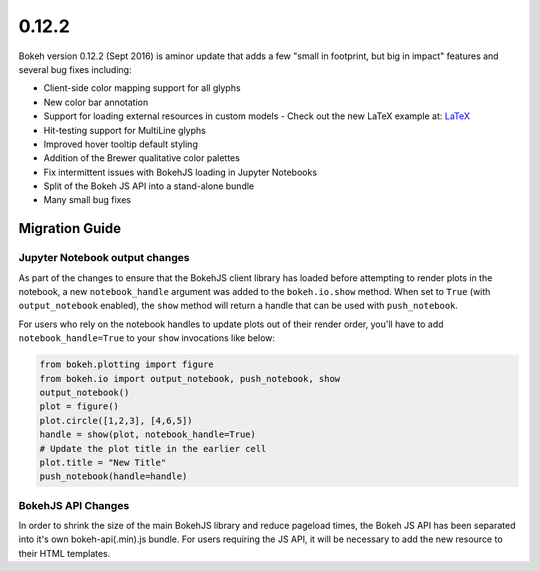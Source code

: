 .. _release-0-12-2:

0.12.2
======

Bokeh version 0.12.2 (Sept 2016) is aminor update that adds a few "small in
footprint, but big in impact" features and several bug fixes including:

* Client-side color mapping support for all glyphs
* New color bar annotation
* Support for loading external resources in custom models
  - Check out the new LaTeX example at: `LaTeX`_
* Hit-testing support for MultiLine glyphs
* Improved hover tooltip default styling
* Addition of the Brewer qualitative color palettes
* Fix intermittent issues with BokehJS loading in Jupyter Notebooks
* Split of the Bokeh JS API into a stand-alone bundle
* Many small bug fixes

.. _release-0-12-2-migration:

Migration Guide
---------------

Jupyter Notebook output changes
~~~~~~~~~~~~~~~~~~~~~~~~~~~~~~~

As part of the changes to ensure that the BokehJS client library has loaded
before attempting to render plots in the notebook, a new ``notebook_handle``
argument was added to the ``bokeh.io.show`` method. When set to ``True`` (with
``output_notebook`` enabled), the ``show`` method will return a handle that
can be used with ``push_notebook``.

For users who rely on the notebook handles to update plots out of their render
order, you'll have to add ``notebook_handle=True`` to your ``show`` invocations
like below:

.. code-block:: python

    from bokeh.plotting import figure
    from bokeh.io import output_notebook, push_notebook, show
    output_notebook()
    plot = figure()
    plot.circle([1,2,3], [4,6,5])
    handle = show(plot, notebook_handle=True)
    # Update the plot title in the earlier cell
    plot.title = "New Title"
    push_notebook(handle=handle)

BokehJS API Changes
~~~~~~~~~~~~~~~~~~~

In order to shrink the size of the main BokehJS library and reduce pageload
times, the Bokeh JS API has been separated into it's own bokeh-api(.min).js
bundle. For users requiring the JS API, it will be necessary to add the new
resource to their HTML templates.

.. _LaTeX: https://bokeh.pydata.org/en/latest/docs/user_guide/extensions.html#examples
